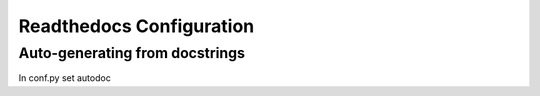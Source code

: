 .. _rtd:

Readthedocs Configuration
==========================

Auto-generating from docstrings
-------------------------------

In conf.py set autodoc

